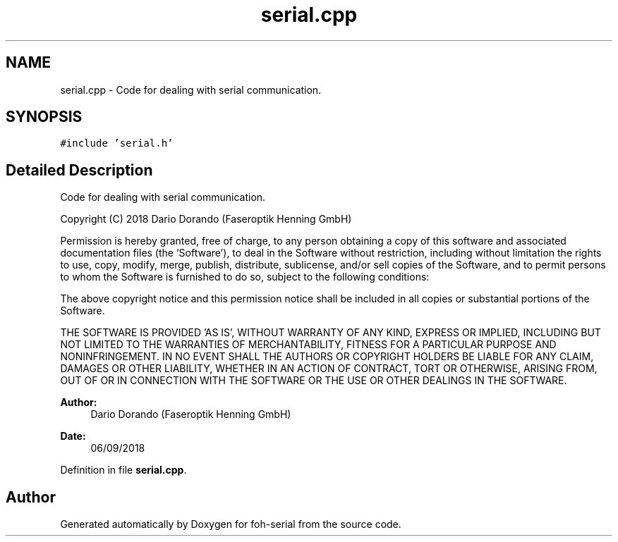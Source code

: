 .TH "serial.cpp" 3 "Tue Mar 19 2019" "Version 0.1.1" "foh-serial" \" -*- nroff -*-
.ad l
.nh
.SH NAME
serial.cpp \- Code for dealing with serial communication\&.  

.SH SYNOPSIS
.br
.PP
\fC#include 'serial\&.h'\fP
.br

.SH "Detailed Description"
.PP 
Code for dealing with serial communication\&. 

Copyright (C) 2018 Dario Dorando (Faseroptik Henning GmbH)
.PP
Permission is hereby granted, free of charge, to any person obtaining a copy of this software and associated documentation files (the 'Software'), to deal in the Software without restriction, including without limitation the rights to use, copy, modify, merge, publish, distribute, sublicense, and/or sell copies of the Software, and to permit persons to whom the Software is furnished to do so, subject to the following conditions:
.PP
The above copyright notice and this permission notice shall be included in all copies or substantial portions of the Software\&.
.PP
THE SOFTWARE IS PROVIDED 'AS IS', WITHOUT WARRANTY OF ANY KIND, EXPRESS OR IMPLIED, INCLUDING BUT NOT LIMITED TO THE WARRANTIES OF MERCHANTABILITY, FITNESS FOR A PARTICULAR PURPOSE AND NONINFRINGEMENT\&. IN NO EVENT SHALL THE AUTHORS OR COPYRIGHT HOLDERS BE LIABLE FOR ANY CLAIM, DAMAGES OR OTHER LIABILITY, WHETHER IN AN ACTION OF CONTRACT, TORT OR OTHERWISE, ARISING FROM, OUT OF OR IN CONNECTION WITH THE SOFTWARE OR THE USE OR OTHER DEALINGS IN THE SOFTWARE\&.
.PP
\fBAuthor:\fP
.RS 4
Dario Dorando (Faseroptik Henning GmbH) 
.RE
.PP
\fBDate:\fP
.RS 4
06/09/2018 
.PP
.RE
.PP

.PP
Definition in file \fBserial\&.cpp\fP\&.
.SH "Author"
.PP 
Generated automatically by Doxygen for foh-serial from the source code\&.

